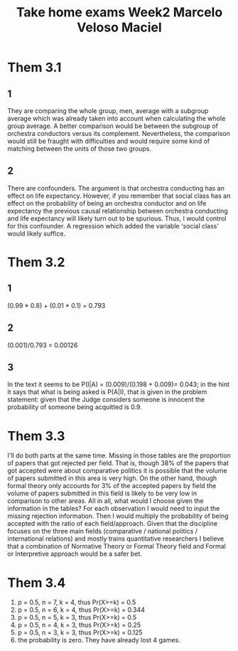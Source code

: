 #+TITLE: Take home exams Week2 Marcelo Veloso Maciel


* Them 3.1
** 1
They are comparing the whole group, men, average with a subgroup average which was already taken into account when calculating the whole group average. A better comparison would be between the subgroup of orchestra conductors versus its complement.  Nevertheless, the comparison would still be fraught with difficulties and would require some kind of matching between the units of those two groups.
** 2
There are confounders. The argument is that orchestra conducting has an effect on life expectancy. However, if you remember that social class has an effect on the probability of being an orchestra conductor and on life expectancy the previous causal relationship between orchestra conducting and life expectancy will likely turn out to be spurious. Thus, I would control for this confounder. A regression which added the variable 'social class' would likely suffice.

* Them 3.2
** 1
(0.99 * 0.8) + (0.01 * 0.1) = 0.793
** 2
(0.001)/0.793 = 0.00126
** 3
In the text it seems to be P(I|A) =
(0.009)/(0.198 + 0.009)= 0.043; in the hint it says that what is being asked is P(A|I), that is given in the problem statement: given that the Judge considers someone is innocent the probability of someone being acquitted is 0.9.
* Them 3.3
I'll do both parts at the same time. Missing in those tables are the proportion of papers that got rejected per field. That is, though 38% of the papers that got accepted were about comparative politics it is possible that the volume of papers submitted in this area is very high. On the other hand, though formal theory only accounts for 3% of the accepted papers by field the volume of papers submitted in this field is likely to be very low in comparison to other areas. All in all, what would I choose given the information in the tables? For each observation I would need to input the missing rejection information. Then I would multiply the probability of being accepted with the ratio of each field/approach. Given that the discipline focuses on the three main fields (comparative / national politics / international relations) and mostly trains quantitative researchers I believe that a combination of Normative Theory or Formal Theory field and Formal or Interpretive approach would be a safer bet.

* Them 3.4

1. p = 0.5, n = 7,  k = 4, thus Pr(X>=k) = 0.5
2. p = 0.5, n = 6, k = 4,  thus Pr(X>=k) = 0.344
3. p = 0.5, n = 5, k = 3, thus Pr(X>=k) = 0.5
4. p = 0.5, n = 4, k = 3, thus Pr(X>=k) = 0.25
5. p = 0.5, n = 3, k = 3, thus Pr(X>=k) = 0.125
6. the probability is zero. They have already lost 4 games.
